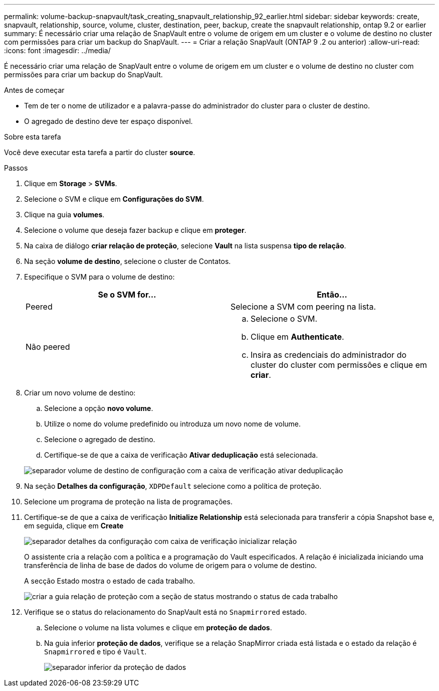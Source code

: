 ---
permalink: volume-backup-snapvault/task_creating_snapvault_relationship_92_earlier.html 
sidebar: sidebar 
keywords: create, snapvault, relationship, source, volume, cluster, destination, peer, backup, create the snapvault relationship, ontap 9.2 or earlier 
summary: É necessário criar uma relação de SnapVault entre o volume de origem em um cluster e o volume de destino no cluster com permissões para criar um backup do SnapVault. 
---
= Criar a relação SnapVault (ONTAP 9 .2 ou anterior)
:allow-uri-read: 
:icons: font
:imagesdir: ../media/


[role="lead"]
É necessário criar uma relação de SnapVault entre o volume de origem em um cluster e o volume de destino no cluster com permissões para criar um backup do SnapVault.

.Antes de começar
* Tem de ter o nome de utilizador e a palavra-passe do administrador do cluster para o cluster de destino.
* O agregado de destino deve ter espaço disponível.


.Sobre esta tarefa
Você deve executar esta tarefa a partir do cluster *source*.

.Passos
. Clique em *Storage* > *SVMs*.
. Selecione o SVM e clique em *Configurações do SVM*.
. Clique na guia *volumes*.
. Selecione o volume que deseja fazer backup e clique em *proteger*.
. Na caixa de diálogo *criar relação de proteção*, selecione *Vault* na lista suspensa *tipo de relação*.
. Na seção *volume de destino*, selecione o cluster de Contatos.
. Especifique o SVM para o volume de destino:
+
|===
| Se o SVM for... | Então... 


 a| 
Peered
 a| 
Selecione a SVM com peering na lista.



 a| 
Não peered
 a| 
.. Selecione o SVM.
.. Clique em *Authenticate*.
.. Insira as credenciais do administrador do cluster do cluster com permissões e clique em *criar*.


|===
. Criar um novo volume de destino:
+
.. Selecione a opção *novo volume*.
.. Utilize o nome do volume predefinido ou introduza um novo nome de volume.
.. Selecione o agregado de destino.
.. Certifique-se de que a caixa de verificação *Ativar deduplicação* está selecionada.


+
image::../media/dest_vol_snapvault.gif[separador volume de destino de configuração com a caixa de verificação ativar deduplicação]

. Na seção *Detalhes da configuração*, `XDPDefault` selecione como a política de proteção.
. Selecione um programa de proteção na lista de programações.
. Certifique-se de que a caixa de verificação *Initialize Relationship* está selecionada para transferir a cópia Snapshot base e, em seguida, clique em *Create*
+
image::../media/config_details_snapvault.gif[separador detalhes da configuração com caixa de verificação inicializar relação]

+
O assistente cria a relação com a política e a programação do Vault especificados. A relação é inicializada iniciando uma transferência de linha de base de dados do volume de origem para o volume de destino.

+
A secção Estado mostra o estado de cada trabalho.

+
image::../media/create_snapvault_success.gif[criar a guia relação de proteção com a seção de status mostrando o status de cada trabalho]

. Verifique se o status do relacionamento do SnapVault está no `Snapmirrored` estado.
+
.. Selecione o volume na lista volumes e clique em *proteção de dados*.
.. Na guia inferior *proteção de dados*, verifique se a relação SnapMirror criada está listada e o estado da relação é `Snapmirrored` e tipo é `Vault`.
+
image::../media/data_protection_window_sv.gif[separador inferior da proteção de dados]




